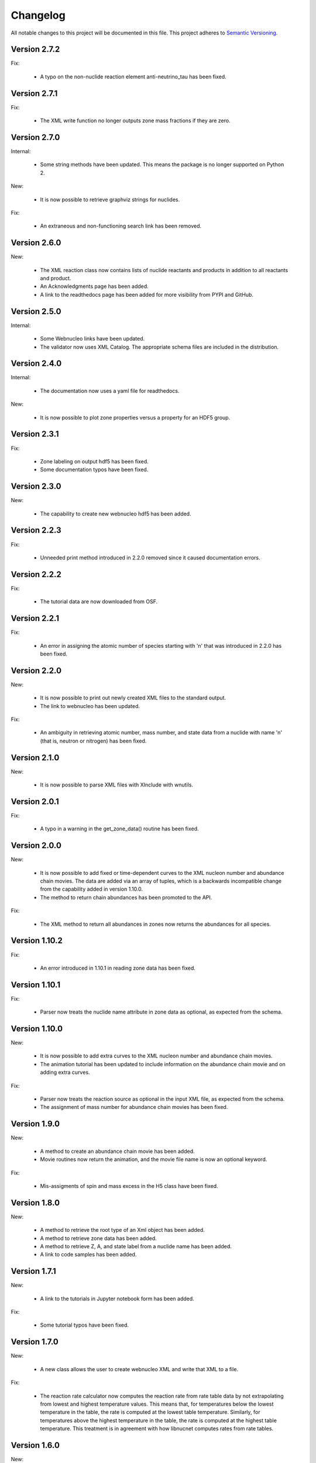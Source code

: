 Changelog
=========

All notable changes to this project will be documented in this file.  This
project adheres to `Semantic Versioning <http://semver.org/spec/v2.0.0.html>`_.

Version 2.7.2
--------------

Fix:

  * A typo on the non-nuclide reaction element anti-neutrino_tau has been fixed.

Version 2.7.1
--------------

Fix:

  * The XML write function no longer outputs zone mass fractions if they are
    zero.

Version 2.7.0
--------------

Internal:

  * Some string methods have been updated.  This means the package is no longer
    supported on Python 2.

New:

  * It is now possible to retrieve graphviz strings for nuclides.

Fix:

  * An extraneous and non-functioning search link has been removed.

Version 2.6.0
--------------

New:

  * The XML reaction class now contains lists of nuclide reactants and products     in addition to all reactants and product.
  * An Acknowledgments page has been added.
  * A link to the readthedocs page has been added for more visibility from PYPI     and GitHub.

Version 2.5.0
--------------

Internal:

  * Some Webnucleo links have been updated.
  * The validator now uses XML Catalog. The appropriate schema files are
    included in the distribution.

Version 2.4.0
--------------

Internal:

  * The documentation now uses a yaml file for readthedocs.

New:

  * It is now possible to plot zone properties versus a property for an HDF5
    group.

Version 2.3.1
--------------

Fix:

  * Zone labeling on output hdf5 has been fixed.
  * Some documentation typos have been fixed.

Version 2.3.0
--------------

New:

  * The capability to create new webnucleo hdf5 has been added.

Version 2.2.3
--------------

Fix:

  * Unneeded print method introduced in 2.2.0 removed since it caused
    documentation errors.

Version 2.2.2
--------------

Fix:

  * The tutorial data are now downloaded from OSF.

Version 2.2.1
--------------

Fix:

  * An error in assigning the atomic number of species starting with 'n'
    that was introduced in 2.2.0 has been fixed.

Version 2.2.0
--------------

New:

  * It is now possible to print out newly created XML files to the standard
    output.
  * The link to webnucleo has been updated.

Fix:

  * An ambiguity in retrieving atomic number, mass number, and state data from
    a nuclide with name 'n' (that is, neutron or nitrogen) has been fixed.

Version 2.1.0
--------------

New:

  * It is now possible to parse XML files with XInclude with wnutils.

Version 2.0.1
--------------

Fix:

  * A typo in a warning in the get_zone_data() routine has been fixed.

Version 2.0.0
--------------

New:

  * It is now possible to add fixed or time-dependent curves to the XML nucleon number and abundance chain movies.  The data are added via an array of tuples, which is a backwards incompatible change from the capability added in version 1.10.0.
  * The method to return chain abundances has been promoted to the API.

Fix:

  * The XML method to return all abundances in zones now returns the abundances for all species.

Version 1.10.2
--------------

Fix:

  * An error introduced in 1.10.1 in reading zone data has been fixed.

Version 1.10.1
--------------

Fix:

  * Parser now treats the nuclide name attribute in zone data as optional, as expected from the schema.

Version 1.10.0
--------------

New:

  * It is now possible to add extra curves to the XML nucleon number and abundance
    chain movies.
  * The animation tutorial has been updated to include information on the abundance
    chain movie and on adding extra curves.

Fix:

  * Parser now treats the reaction source as optional in the input XML file,
    as expected from the schema.
  * The assignment of mass number for abundance chain movies has been fixed.

Version 1.9.0
-------------

New:

  * A method to create an abundance chain movie has been added.
  * Movie routines now return the animation, and the movie file name is now an optional
    keyword. 

Fix:

  * Mis-assigments of spin and mass excess in the H5 class have been fixed.

Version 1.8.0
-------------

New:

  * A method to retrieve the root type of an Xml object has been added.
  * A method to retrieve zone data has been added.
  * A method to retrieve Z, A, and state label from a nuclide name
    has been added.
  * A link to code samples has been added.

Version 1.7.1
-------------

New:

  * A link to the tutorials in Jupyter notebook form has been added.

Fix:

  * Some tutorial typos have been fixed.

Version 1.7.0
-------------

New:

  * A new class allows the user to create webnucleo XML and write that XML
    to a file.

Fix:

  * The reaction rate calculator now computes the reaction rate from
    rate table data by not extrapolating from lowest and highest temperature
    values.  This means that, for temperatures below the lowest temperature
    in the table, the rate is computed at the lowest table temperature.
    Similarly, for temperatures above the highest temperature in the
    table, the rate is computed at the highest table temperature.  This
    treatment is in agreement with how libnucnet computes rates from rate
    tables.

Version 1.6.0
-------------

New:

  * A method to validate the XML against libnucnet schemas has been added.

Fix:

  * State data is now parsed from XML correctly.
  * An error in creating IUPAC element names has been fixed.

Version 1.5.2
-------------

Fix:

  * The license attribute string has been shortened.
  * A typo in the tutorials has been fixed.

Version 1.5.1
-------------

Fix:

  * An error in constructing species names has been fixed.

Version 1.5.0
-------------

New:

  * State labels are now rendered as subscripts in species latex names.

Version 1.4.4
-------------

Fix:

  * The markdown indicator in setup.py has been fixed.

Version 1.4.3
-------------

Fix:

  * The XPath expressions in some routines have been fixed.

Version 1.4.2
-------------

Fix:

  * Nuclide naming for neutron and di-neutron has been fixed.

Version 1.4.1
-------------

Fix:

  * Storage for a single fit for a Non-Smoker rate entry has been fixed.

Version 1.4.0
-------------

New:

  * It is now possible to retrieve reaction data from webnucleo xml files
    and compute rates for standard rate functions.

Version 1.3.0
-------------

New:

  * It is now possible to set plot method arguments as a tuple giving an
    argument and a dictionary of optional keyword arguments.

Version 1.2.2
-------------

Fix:

  * An XPath error in an xml routine has been fixed.
  * A number of typos in the tutorials have been fixed.
  * The name of an h5 movie routine has been changed to better reflect its
    purpose.

Version 1.2.1
-------------

Fix:

  * A logical error in an h5 routine has been fixed.

Version 1.2.0
-------------

New:

  * Routines to create certain movies have been added.

Fix:

  * Some tutorial typos have been fixed and some missing text has been added.

Version 1.1.1
-------------

Internal:

  * An integer type error has been fixed.

Version 1.1.0
-------------

New:

  * The nuclear partition function data for each nuclide have been added to
    the nuclear data output.
  * It is now possible to retrieve the abundances of all nuclides in zones or
    a subset of zones in the xml namespace.
  * It is now possible to retrieve the network limits in the xml namespace.

Internal:

  * XPath selection of zones has been improved.

Version 1.0.0
-------------

New:

  * Initial release

